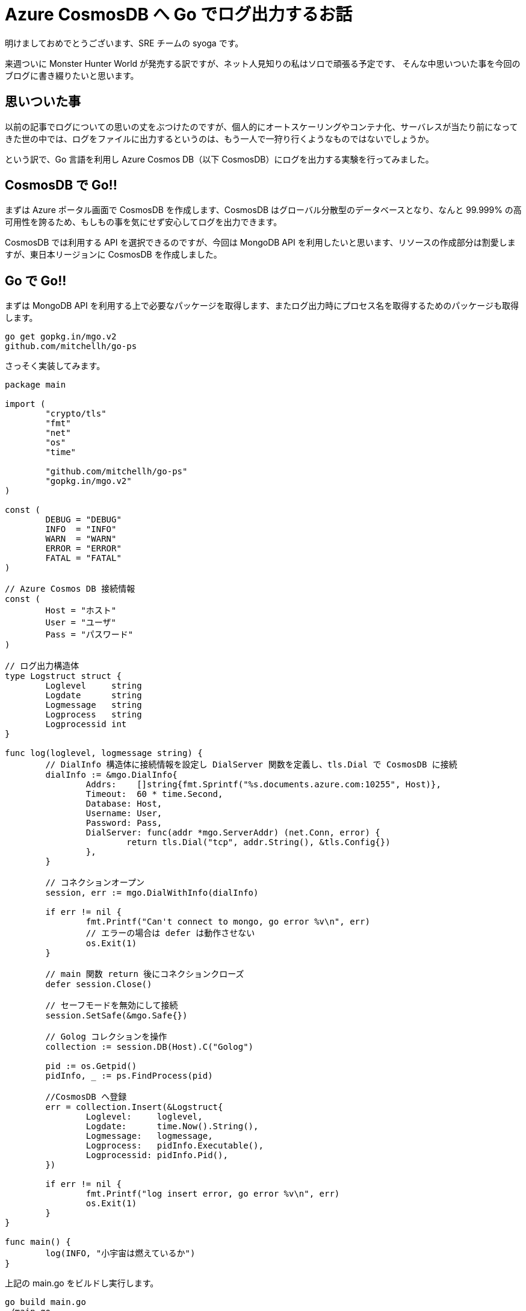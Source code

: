 = Azure CosmosDB へ Go でログ出力するお話
:hp-alt-title: Azure 9
:hp-tags: syoga, log, Azure, Go, Cosmos DB

明けましておめでとうございます、SRE チームの syoga です。

来週ついに Monster Hunter World が発売する訳ですが、ネット人見知りの私はソロで頑張る予定です、
そんな中思いついた事を今回のブログに書き綴りたいと思います。

## 思いついた事
以前の記事でログについての思いの丈をぶつけたのですが、個人的にオートスケーリングやコンテナ化、サーバレスが当たり前になってきた世の中では、ログをファイルに出力するというのは、もう一人で一狩り行くようなものではないでしょうか。

という訳で、Go 言語を利用し Azure Cosmos DB（以下 CosmosDB）にログを出力する実験を行ってみました。

## CosmosDB で Go!!
まずは Azure ポータル画面で CosmosDB を作成します、CosmosDB はグローバル分散型のデータベースとなり、なんと 99.999% の高可用性を誇るため、もしもの事を気にせず安心してログを出力できます。

CosmosDB では利用する API を選択できるのですが、今回は MongoDB API を利用したいと思います、リソースの作成部分は割愛しますが、東日本リージョンに CosmosDB を作成しました。

## Go で Go!!
まずは MongoDB API を利用する上で必要なパッケージを取得します、またログ出力時にプロセス名を取得するためのパッケージも取得します。
```
go get gopkg.in/mgo.v2
github.com/mitchellh/go-ps
```
さっそく実装してみます。

```
package main

import (
	"crypto/tls"
	"fmt"
	"net"
	"os"
	"time"

	"github.com/mitchellh/go-ps"
	"gopkg.in/mgo.v2"
)

const (
	DEBUG = "DEBUG"
	INFO  = "INFO"
	WARN  = "WARN"
	ERROR = "ERROR"
	FATAL = "FATAL"
)

// Azure Cosmos DB 接続情報
const (
	Host = "ホスト"
	User = "ユーザ"
	Pass = "パスワード"
)

// ログ出力構造体
type Logstruct struct {
	Loglevel     string
	Logdate      string
	Logmessage   string
	Logprocess   string
	Logprocessid int
}

func log(loglevel, logmessage string) {
	// DialInfo 構造体に接続情報を設定し DialServer 関数を定義し、tls.Dial で CosmosDB に接続
	dialInfo := &mgo.DialInfo{
		Addrs:    []string{fmt.Sprintf("%s.documents.azure.com:10255", Host)},
		Timeout:  60 * time.Second,
		Database: Host,
		Username: User,
		Password: Pass,
		DialServer: func(addr *mgo.ServerAddr) (net.Conn, error) {
			return tls.Dial("tcp", addr.String(), &tls.Config{})
		},
	}

	// コネクションオープン
	session, err := mgo.DialWithInfo(dialInfo)

	if err != nil {
		fmt.Printf("Can't connect to mongo, go error %v\n", err)
		// エラーの場合は defer は動作させない
		os.Exit(1)
	}

	// main 関数 return 後にコネクションクローズ
	defer session.Close()

	// セーフモードを無効にして接続
	session.SetSafe(&mgo.Safe{})

	// Golog コレクションを操作
	collection := session.DB(Host).C("Golog")

	pid := os.Getpid()
	pidInfo, _ := ps.FindProcess(pid)

	//CosmosDB へ登録
	err = collection.Insert(&Logstruct{
		Loglevel:     loglevel,
		Logdate:      time.Now().String(),
		Logmessage:   logmessage,
		Logprocess:   pidInfo.Executable(),
		Logprocessid: pidInfo.Pid(),
	})

	if err != nil {
		fmt.Printf("log insert error, go error %v\n", err)
		os.Exit(1)
	}
}

func main() {
	log(INFO, "小宇宙は燃えているか")
}

```
上記の main.go をビルドし実行します。
```
go build main.go
./main.go
```
そして Azure ポータル画面から、データエクスプローラを利用し CosmosDB に登録されたデータを確認します。
```
{
	"_id" : ObjectId("5a5dd830a9e72b34d458570f"),
	"loglevel" : "INFO",
	"logdate" : "2018-01-16 19:47:12.643171666 +0900 JST m=+0.519109358",
	"logmessage" : "小宇宙は燃えているか",
	"logprocess" : "main",
	"logprocessid" : 63904
}
```
とりあえず登録は出来たようです、ログ出力内容としては以下となります。 +
・ログレベル +
・ログ出力日時 +
・ログ出力メッセージ +
・ログ出力プロセス +
・ログ出力プロセス ID

## ざっと説明で Go!!
見ての通り定数、構造体の宣言です。
```
const (
	DEBUG = "DEBUG"
	INFO  = "INFO"
	WARN  = "WARN"
	ERROR = "ERROR"
	FATAL = "FATAL"
)

// Azure Cosmos DB 接続情報
const (
	Host = "CosmosDB 作成時に払出されたホスト名を設定"
	User = "CosmosDB 作成時に払出されたユーザ名を設定"
	Pass = "CosmosDB 作成時に払出された接続キーを設定"
)

// ログ出力構造体
type Logstruct struct {
	Loglevel     string
	Logdate      string
	Logmessage   string
	Logprocess   string
	Logprocessid int
}
```
CosmosDB とのコネクションをオープンするために tls.Dial 関数を利用しハンドシェイクを行います。 
```
// DialInfo 構造体に接続情報を設定し DialServer 関数を定義し、tls.Dial で CosmosDB に接続
dialInfo := &mgo.DialInfo{
	Addrs:    []string{fmt.Sprintf("%s.documents.azure.com:10255", Host)},
	Timeout:  60 * time.Second,
	Database: Host,
	Username: User,
	Password: Pass,
	DialServer: func(addr *mgo.ServerAddr) (net.Conn, error) {
		return tls.Dial("tcp", addr.String(), &tls.Config{})
	},
}

```
CosmosDB とのコネクションをオープンする処理です、os.Exit を利用すると defer で定義された処理は呼ばれないという事で、コネクションオープンが失敗した場合に不要なクローズ処理が走らないようになります。

package mgo の GoDoc を参考にしましたが、セーフモードを無効にする事で、書込みのチェックを待たずドキュメントのインサートが行われる（投げっぱなし）になるため、処理が高速になるようです。

オプションが諸々あったのですが、今回は特に気にせずセーフモードを無効にしています。
```
// コネクションオープン
session, err := mgo.DialWithInfo(dialInfo)

if err != nil {
	fmt.Printf("Can't connect to mongo, go error %v\n", err)
	// エラーの場合は defer は動作させない
	os.Exit(1)
}

// main 関数 return 後にコネクションクローズ
defer session.Close()

// セーフモードを無効にして接続
session.SetSafe(&mgo.Safe{})
```
ドキュメントを登録する処理です insert 関数を利用します、Golog コレクションがなければ作成してくれます。

```
// Golog コレクションを操作
collection := session.DB(Host).C("Golog")

pid := os.Getpid()
pidInfo, _ := ps.FindProcess(pid)

//CosmosDB へ登録
err = collection.Insert(&Logstruct{
	Loglevel:     loglevel,
	Logdate:      time.Now().String(),
	Logmessage:   logmessage,
	Logprocess:   pidInfo.Executable(),
	Logprocessid: pidInfo.Pid(),
})
```
## 時間をはかってみて Go!!
DB へログを出力する場合どれくらい時間がかかるのか、先程のログ出力処理を azurelog として切り出して import し、単純に10回ループさせてループの開始、終了をログ出力してみます。
```
package main

import (
	"azurelog"
	"fmt"
)

func main() {

	for i := 1; i <= 10; i++ {
		azurelog.Log(azurelog.INFO, fmt.Sprintf("Start %d", i))
		fmt.Println(i)
		azurelog.Log(azurelog.INFO, fmt.Sprintf("End %d", i))
	}
}
```
blog という名前で作成しました、それでは結果発表です。
```
time ./blog
1
2
3
4
5
6
7
8
9
10

real    0m8.438s
user    0m0.171s
sys     0m0.111s
```
*なん…だと* +
CosmosDB のログを見てみます…（1ループのみ記載）

```
{
	"_id" : ObjectId("5a5f0a69a9e72b34d45947e1"),
	"loglevel" : "INFO",
	"logdate" : "2018-01-17 17:33:45.019934483 +0900 JST m=+0.801694457",
	"logmessage" : "Start 1",
	"logprocess" : "blog",
	"logprocessid" : 31480
}

{
	"_id" : ObjectId("5a5f0a69801a6c36e055ef93"),
	"loglevel" : "INFO",
	"logdate" : "2018-01-17 17:33:45.895626905 +0900 JST m=+1.677332879",
	"logmessage" : "End 1",
	"logprocess" : "blog",
	"logprocessid" : 31480
}
```
なんとループの開始と終了のログを出力間に 0.7 秒もかかっていました… 

ログ出力する度に CosmosDB へコネクションのオープン、クローズを行っていることで遅延が発生している気がしますが、改善できるかを次回のテーマにしてみたいと思います。

#### 感想
Go の勉強もかねて今回試してみましたが、新しい言語を学ぶのはやはり楽しいです、個人的には取っ付きやすい言語かなと思います。

余談ですが今回のブログタイトルを「CosmosDB で Go!!」にしようと思っていたのですが、意味不明すぎるので自重しました。

完